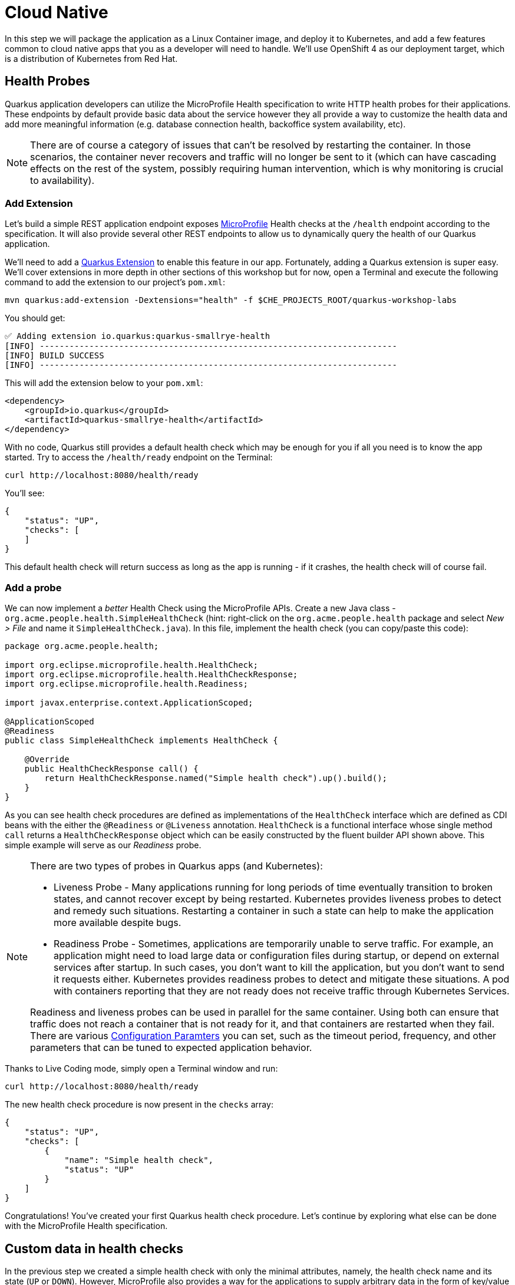 = Cloud Native
:experimental:

In this step we will package the application as a Linux Container image, and deploy it to Kubernetes, and add a few features common to cloud native apps that you as a developer will need to handle. We'll use OpenShift 4 as our deployment target, which is a distribution of Kubernetes from Red Hat.

== Health Probes

Quarkus application developers can utilize the MicroProfile Health specification to write HTTP health probes for their applications. These endpoints by default provide basic data about the service however they all provide a way to customize the health data and add more meaningful information (e.g. database connection health, backoffice system availability, etc).

[NOTE]
====
There are of course a category of issues that can't be resolved by restarting the container. In those scenarios, the container never recovers and traffic will no longer be sent to it (which can have cascading effects on the rest of the system, possibly requiring human intervention, which is why monitoring is crucial to availability).
====

=== Add Extension

Let's build a simple REST application endpoint exposes https://microprofile.io[MicroProfile^] Health checks at the `/health` endpoint according to the specification. It will also provide several other REST endpoints to allow us to dynamically query the health of our Quarkus application.

We'll need to add a https://quarkus.io/extensions[Quarkus Extension^] to enable this feature in our app. Fortunately, adding a Quarkus extension is super easy. We'll cover extensions in more depth in other sections of this workshop but for now, open a Terminal and execute the following command to add the extension to our project's `pom.xml`:

[source, sh, role="copypaste"]
----
mvn quarkus:add-extension -Dextensions="health" -f $CHE_PROJECTS_ROOT/quarkus-workshop-labs
----

You should get:

[source,console,role="copypaste"]
----
✅ Adding extension io.quarkus:quarkus-smallrye-health
[INFO] ------------------------------------------------------------------------
[INFO] BUILD SUCCESS
[INFO] ------------------------------------------------------------------------
----

This will add the extension below to your `pom.xml`:

[source, xml]
----
<dependency>
    <groupId>io.quarkus</groupId>
    <artifactId>quarkus-smallrye-health</artifactId>
</dependency>
----

With no code, Quarkus still provides a default health check which may be enough for you if all you need is to know the app started. Try to access the `/health/ready` endpoint on the Terminal:

[source, sh, role="copypaste"]
----
curl http://localhost:8080/health/ready
----

You'll see:

[source,json]
----
{
    "status": "UP",
    "checks": [
    ]
}
----

This default health check will return success as long as the app is running - if it crashes, the health check will of course fail.

=== Add a probe

We can now implement a _better_ Health Check using the MicroProfile APIs. Create a new Java class - `org.acme.people.health.SimpleHealthCheck` (hint: right-click on the `org.acme.people.health` package and select _New > File_ and name it `SimpleHealthCheck.java`). In this file, implement the health check (you can copy/paste this code):

[source, java, role="copypaste"]
----
package org.acme.people.health;

import org.eclipse.microprofile.health.HealthCheck;
import org.eclipse.microprofile.health.HealthCheckResponse;
import org.eclipse.microprofile.health.Readiness;

import javax.enterprise.context.ApplicationScoped;

@ApplicationScoped
@Readiness
public class SimpleHealthCheck implements HealthCheck {

    @Override
    public HealthCheckResponse call() {
        return HealthCheckResponse.named("Simple health check").up().build();
    }
}
----

As you can see health check procedures are defined as implementations of the `HealthCheck` interface which are defined as CDI beans with the either the `@Readiness` or `@Liveness` annotation. `HealthCheck` is a functional interface whose single method `call` returns a `HealthCheckResponse` object which can be easily constructed by the fluent builder API shown above. This simple example will serve as our _Readiness_ probe.

[NOTE]
====
There are two types of probes in Quarkus apps (and Kubernetes):

* Liveness Probe - Many applications running for long periods of time eventually transition to broken states, and cannot recover except by being restarted. Kubernetes provides liveness probes to detect and remedy such situations. Restarting a container in such a state can help to make the application more available despite bugs.
* Readiness Probe - Sometimes, applications are temporarily unable to serve traffic. For example, an application might need to load large data or configuration files during startup, or depend on external services after startup. In such cases, you don’t want to kill the application, but you don’t want to send it requests either. Kubernetes provides readiness probes to detect and mitigate these situations. A pod with containers reporting that they are not ready does not receive traffic through Kubernetes Services.

Readiness and liveness probes can be used in parallel for the same container. Using both can ensure that traffic does not reach a container that is not ready for it, and that containers are restarted when they fail. There are various https://kubernetes.io/docs/tasks/configure-pod-container/configure-liveness-readiness-probes/[Configuration Paramters^] you can set, such as the timeout period, frequency, and other parameters that can be tuned to expected application behavior.
====

Thanks to Live Coding mode, simply open a Terminal window and run:

[source, sh, role="copypaste"]
----
curl http://localhost:8080/health/ready
----

The new health check procedure is now present in the `checks` array:

[source,json]
----
{
    "status": "UP",
    "checks": [
        {
            "name": "Simple health check",
            "status": "UP"
        }
    ]
}
----


Congratulations! You’ve created your first Quarkus health check procedure. Let’s continue by exploring what else can be done with the MicroProfile Health specification.

== Custom data in health checks

In the previous step we created a simple health check with only the minimal attributes, namely, the health check name and its state (`UP` or `DOWN`). However, MicroProfile also provides a way for the applications to supply arbitrary data in the form of key/value pairs sent in the health check response. This can be done by using the `withData(key, value)`` method of the health check response builder API. This is useful to provide additional info about passing or failing health checks, to give some indication of the problem when failures are investigated.

Let’s create our second health check procedure, a _Liveness_ probe. Create another Java class file in the `org.acme.people.health` package named `DataHealthCheck.java` with the following code:

[source, java, role="copypaste"]
----
package org.acme.people.health;

import org.eclipse.microprofile.health.HealthCheck;
import org.eclipse.microprofile.health.HealthCheckResponse;
import org.eclipse.microprofile.health.Liveness;

import javax.enterprise.context.ApplicationScoped;

@ApplicationScoped
@Liveness
public class DataHealthCheck implements HealthCheck {

    @Override
    public HealthCheckResponse call() {
        return HealthCheckResponse.named("Health check with data")
        .up()
        .withData("foo", "fooValue")
        .withData("bar", "barValue")
        .build();

    }
}
----

Access the liveness health checks:

[source, sh, role="copypaste"]
----
curl http://localhost:8080/health/live
----

You can see that the new health check with data is present in the `checks` array. This check contains a new attribute called `data` which is a JSON object consisting of the properties (e.g. `bar=barValue`) we have defined in our health check procedure above:

[source, sh]
----
{
    "status": "UP",
    "checks": [
        {
            "name": "Health check with data",
            "status": "UP",
            "data": {
                "bar": "barValue",
                "foo": "fooValue"
            }
        }
    ]
}
----


== Negative Health Checks

In this section we create another health check which simulates a connection to an external service provider such as a database. For simplicity reasons, we'll use an `application.properties` setting to toggle the health check from `DOWN` to `UP`.

Create another Java class in the same package called `DatabaseConnectionHealthCheck.java` with the following code:

[source, java, role="copypaste"]
----
package org.acme.people.health;

import org.eclipse.microprofile.config.inject.ConfigProperty;
import org.eclipse.microprofile.health.HealthCheck;
import org.eclipse.microprofile.health.HealthCheckResponse;
import org.eclipse.microprofile.health.HealthCheckResponseBuilder;
import org.eclipse.microprofile.health.Liveness;

import javax.enterprise.context.ApplicationScoped;

@ApplicationScoped
@Liveness
public class DatabaseConnectionHealthCheck implements HealthCheck {

    @ConfigProperty(name = "database.up", defaultValue = "false")
    public boolean databaseUp;

    @Override
    public HealthCheckResponse call() {

        HealthCheckResponseBuilder responseBuilder = HealthCheckResponse.named("Database connection health check");

        try {
            simulateDatabaseConnectionVerification();
            responseBuilder.up();
        } catch (IllegalStateException e) {
            // cannot access the database
            responseBuilder.down()
                    .withData("error", e.getMessage());
        }

        return responseBuilder.build();
    }

    private void simulateDatabaseConnectionVerification() {
        if (!databaseUp) {
            throw new IllegalStateException("Cannot contact database");
        }
    }
}
----

Re-run the health check test:

[source, sh, role="copypaste"]
----
curl -i http://localhost:8080/health/live
----

You should see at the beginning the HTTP response:

[source,none]
----
HTTP/1.1 503 Service Unavailable
----

And the returned content should begin with `"status": "DOWN"` and you should see in the `checks` array the newly added Database connection health check which is down and the error message explaining why it failed:

[source,json]
----
        {
            "name": "Database connection health check",
            "status": "DOWN",
            "data": {
                "error": "Cannot contact database"
            }
        },
----

== Fix Health Check
We shouldn’t leave this application with a health check in DOWN state. Because we are running Quarkus dev mode, add this to to the end of the `src/main/resources/application.properties` file:

[source,properties, role="copypaste"]
----
database.up=true
----

And access again using the same `curl` command — it should be `UP`!

== Accessing liveness and readiness separately

Quarkus apps can access the two different types using two different endpoints (`/health/live` and `/health/ready`). This is useful when configuring Kubernetes with probes which we'll do later, as it can access each separately (and configure each with different timeouts, periods, failure thresholds, etc). For example, You may want your Readiness probe to wait 30 seconds before starting, but Liveness should wait 2 minutes and only wait 10 seconds between retries.

Access the two endpoints. Each endpoint will only report on its specific type of probe:

[source, sh, role="copypaste"]
----
curl http://localhost:8080/health/live
----

You should only see the two Liveness probes.

[source, sh, role="copypaste"]
----
curl http://localhost:8080/health/ready
----

You should only see our single readiness probes.

Later, when we deploy this to our Kubernetes cluster, we'll configure it to use these endpoints.

== Externalized Configuration

Hardcoded values in your code are a no-no (even if we all did it at some point ;-)). In this step, we learn how to configure your application to externalize configuration.

Quarkus uses https://microprofile.io/project/eclipse/microprofile-config[MicroProfile Config^] to inject the configuration into the application. The injection uses the `@ConfigProperty` annotation, for example:

[source, java]
----
@ConfigProperty(name = "greeting.message")
String message;
----

[NOTE]
====
When injecting a configured value, you can use `@Inject @ConfigProperty` or just `@ConfigProperty`. The `@Inject` annotation is not necessary for members annotated with `@ConfigProperty`, a behavior which differs from https://microprofile.io/project/eclipse/microprofile-config[MicroProfile Config^].
====

=== Add some external config

In the `org.acme.people.rest.GreetingResource` class, add the following fields to the class definition below the existing `@Inject GreetingService service;` line:

[source, java, role="copypaste"]
----
@ConfigProperty(name = "greeting.message")
String message;

@ConfigProperty(name = "greeting.suffix", defaultValue="!")
String suffix;

@ConfigProperty(name = "greeting.name")
Optional<String> name;
----

You'll get red squiggly errors underneath `@ConfigProperty`. Hover the cursor over them and select _Quick Fix_:

image::quickfix.png[quickfix, 600]

and select `Import 'ConfigProperty' (org.eclipse.microprofile.config.inject)`.

image::quickfiximport.png[quickfix, 600]

Do the same for the `java.util.Optional` type to eliminate the errors.

[NOTE]
====
MicroProfile config annotations include a `name =` (required) and a `defaultValue =` (optional). You can also later access these values directly if declared as a String or other primitive type, or declare them with `<Optional>` type to safely access them using the _Optional_ API in case they are not defined.
====

Now, modify the `hello()` method to use the injected properties:

[source, java, role="copypaste"]
----
@GET
@Produces(MediaType.TEXT_PLAIN)
public String hello() {
    return message + " " + name.orElse("world") + suffix; // <1>
}
----
<1> Here we use the _Optional_ API to safely access the value using `name.orElse()` and provide a default `world` value in case the value for `name` is not defined in `application.properties`.

=== Create the configuration

By default, Quarkus reads `application.properties`. Add the following properties to the `src/main/resources/application.properties` file:

[source, java, role="copypaste"]
----
greeting.message = hello
greeting.name = quarkus
----

Open up a Terminal window and run a `curl` command to test the changes:

[source, sh, role="copypaste"]
----
curl http://localhost:8080/hello
----

You should get `hello quarkus!`.

[NOTE]
====
If the application requires configuration values and these values are not set, an error is thrown. So you can quickly know when your configuration is complete.
====

=== Update the test

We also need to update the functional test to reflect the changes made to endpoint. Edit the `src/test/java/org/acme/people/GreetingResourceTest.java` file and change the content of the `testHelloEndpoint` method to:

[source,java,role="copypaste"]
----
    @Test
    public void testHelloEndpoint() {
        given()
          .when().get("/hello")
          .then()
             .statusCode(200)
             .body(is("hello quarkus!")); // Modified line
    }
----

Since our applcation is still running from before, thanks to Quarkus Live Reload we should immediately see changes. Update `application.properties`, by changing the `greeting.message`, `greeting.name`, or adding `greeting.suffix` and running the same `curl http://localhost:8080/hello` after each change.

== Quarkus Configuration options

Quarkus itself is configured via the same mechanism as your application. Quarkus reserves the `quarkus.` namespace in `application.properties` for its own configuration.

It is also possible to generate an example `application.properties` with _all known_ configuration properties, to make it easy to see what Quarkus configuration options are available depending on which extensions you've enabled. To do this, open a Terminal and run:

[source,sh,role=copypaste]
----
mvn quarkus:generate-config -f $CHE_PROJECTS_ROOT/quarkus-workshop-labs
----

This will create a `src/main/resources/application.properties.example` file that contains all the config options exposed via the extensions you currently have installed. These options are commented out, and have their default value when applicable.

[NOTE]
====
**Overriding properties at runtime**

As you have seen, in _dev_ mode, properties can be changed at will and reflected in the running app, however once you are ready to package your app for deployment, you'll not be running in _dev_ mode anymore, but rather building and packaging (e.g. into fat JAR or native executable.) Quarkus will do much of its configuration and bootstrap at build time. Most properties will then be read and set during the _build time_ step. To change them, you have to stop the application, re-package it, and restart.

Extensions _do_ define some properties as overridable at runtime. A canonical example is the database URL, username and password which is only known specifically in your target environment. **This is a tradeoff** as the more runtime properties are available, the less build time pre-work Quarkus can do. The list of runtime properties is therefore lean.

You can override these runtime properties with the following mechanisms (in decreasing priority):

* using system properties:
. for a runner jar: `java -Dquarkus.datasource.password=youshallnotpass -jar target/myapp-runner.jar`
. for a native executable: ``./target/myapp-runner -Dquarkus.datasource.password=youshallnotpass`

* using environment variables:
. for a runner jar: `QUARKUS_DATASOURCE_PASSWORD=youshallnotpass java -jar target/myapp-runner.jar`
. for a native executable: `QUARKUS_DATASOURCE_PASSWORD=youshallnotpass ./target/myapp-runner`

Environment variables names are following the conversion rules of https://github.com/eclipse/microprofile-config/blob/master/spec/src/main/asciidoc/configsources.asciidoc#default-configsources[Eclipse MicroProfile Config sources^]
====

=== Configuration Profiles

Quarkus supports the notion of configuration _profiles_. These allow you to have multiple configuration values in `application.properties` and select between then via a profile name.

The syntax for this is `%{profile}.config.key=value`. For example if I have the following: (do not copy this code!):

[source,java]
----
quarkus.http.port=9090
%dev.quarkus.http.port=8181
----

The Quarkus HTTP port will be `9090`, unless the `dev` profile is active, in which case it will be `8181`.

By default Quarkus has three profiles, although it is possible to use as many as you like (just use your custom profile names in `application.properties` and when running the app, and things will match up). The default profiles are:

. `dev` - Activated when in development mode (i.e. `mvn quarkus:dev`)
. `test` - Activated when running tests (i.e. `mvn verify`)
. `prod` - The default profile when not running in `dev` or `test` mode

=== Exercise Configuration Profile

Let's give this a go. In your `application.properties`, add a different `message.prefix` for the `prod` profile. To do this, change the content of the `greeting.` properties in `application.properties` to be:

[source,none,role="copypaste"]
----
greeting.message = hello
greeting.name = quarkus
%prod.greeting.name = production quarkus
----

Verify that in _dev_ mode (which you're currently running in) that:

[source,sh,role="copypaste"]
----
curl http://localhost:8080/hello
----

produces `hello quarkus!`.

Next, let's re-build the app as an executable JAR (which will run with the `prod` profile active).

Build an executable JAR using the **Package app for OpenShift** command to build an Uber-JAR:

image::cmd-package.png[livecoding, 700]

Next, run the the rebuilt app in a Terminal:

[source,sh,role="copypaste"]
----
java -Dquarkus.http.port=8081 -jar $CHE_PROJECTS_ROOT/quarkus-workshop-labs/target/*-runner.jar
----

Notice we did not specify any Quarkus profile. When not running in dev mode (`mvn quarkus:dev`), and not running in test mode (`mvn verify`), then the default profile is `prod`.

While the app is running, open a separate Terminal window and test it by running:

[source,sh,role="copypaste"]
----
curl http://localhost:8081/hello
----

What did you get? You should get `hello production quarkus!` indicating that the `prod` profile was active by default. In other sections in this workshop we'll use this feature to overrride important variables like database credentials.

[NOTE]
====
In this example we read configuration properties from `application.properties`. You can also introduce custom configuration sources in the standard MicroProfile Config manner.  https://microprofile.io/project/eclipse/microprofile-config[More Info^]. This would be useful, for example, to read directly from **Kubernetes ConfigMap**s.
====

== Cleanup

Stop the app that you ran with `java -jar` by pressing kbd:[CTRL+C] in the terminal in which the app runs. Make sure to leave the original Live Coding app running!

== Congratulations

Cloud native encompasses much more than health probes and externalized config. With Quarkus' _container and Kubernetes-first philosophy_, excellent performance, support for many cloud native frameworks, it's a great place to build your next cloud native app.
